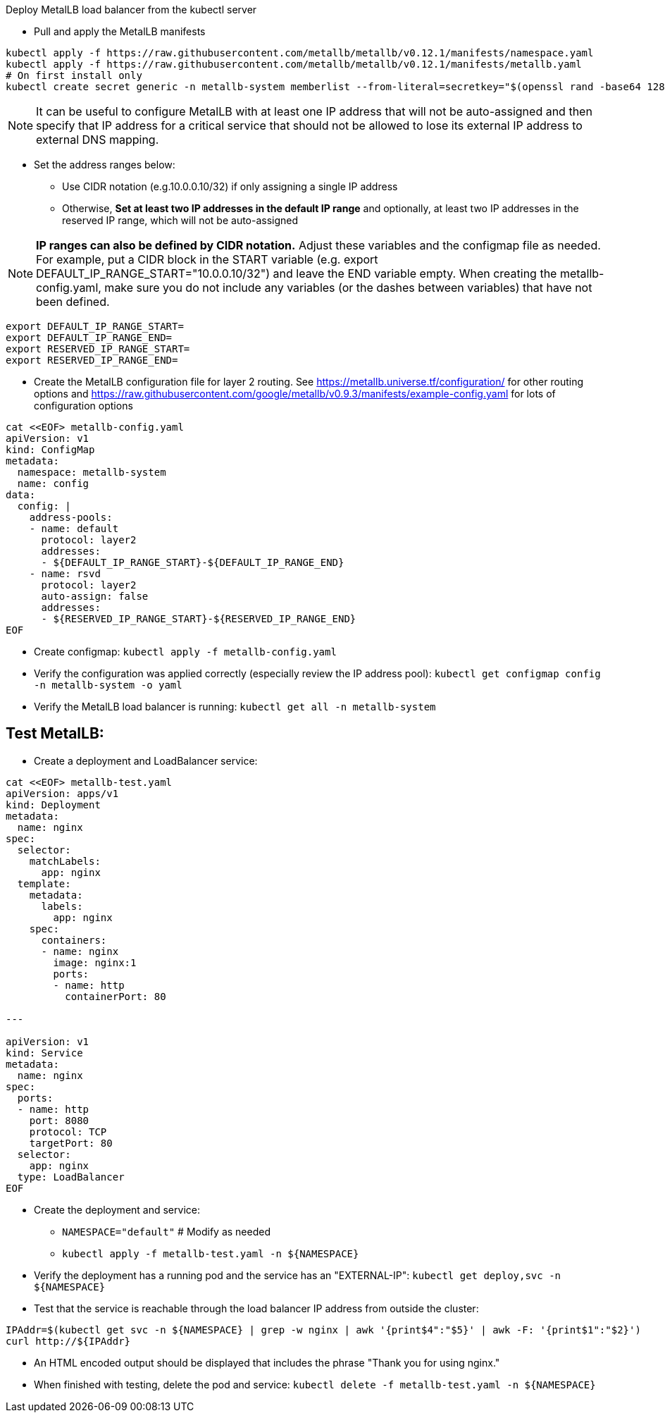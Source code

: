 .Deploy MetalLB load balancer from the kubectl server


* Pull and apply the MetalLB manifests
```sh
kubectl apply -f https://raw.githubusercontent.com/metallb/metallb/v0.12.1/manifests/namespace.yaml
kubectl apply -f https://raw.githubusercontent.com/metallb/metallb/v0.12.1/manifests/metallb.yaml
# On first install only
kubectl create secret generic -n metallb-system memberlist --from-literal=secretkey="$(openssl rand -base64 128)"
```

NOTE: It can be useful to configure MetalLB with at least one IP address that will not be auto-assigned and then specify that IP address for a critical service that should not be allowed to lose its external IP address to external DNS mapping.

* Set the address ranges below:
** Use CIDR notation (e.g.10.0.0.10/32) if only assigning a single IP address
** Otherwise, *Set at least two IP addresses in the default IP range* and optionally, at least two IP addresses in the reserved IP range, which will not be auto-assigned

NOTE: *IP ranges can also be defined by CIDR notation.* Adjust these variables and the configmap file as needed. For example, put a CIDR block in the START variable (e.g. export DEFAULT_IP_RANGE_START="10.0.0.10/32") and leave the END variable empty. When creating the metallb-config.yaml, make sure you do not include any variables (or the dashes between variables) that have not been defined.
----
export DEFAULT_IP_RANGE_START=
export DEFAULT_IP_RANGE_END=
export RESERVED_IP_RANGE_START=
export RESERVED_IP_RANGE_END=
----

* Create the MetalLB configuration file for layer 2 routing. See https://metallb.universe.tf/configuration/ for other routing options and https://raw.githubusercontent.com/google/metallb/v0.9.3/manifests/example-config.yaml for lots of configuration options
----
cat <<EOF> metallb-config.yaml
apiVersion: v1
kind: ConfigMap
metadata:
  namespace: metallb-system
  name: config
data:
  config: |
    address-pools:
    - name: default
      protocol: layer2
      addresses:
      - ${DEFAULT_IP_RANGE_START}-${DEFAULT_IP_RANGE_END}
    - name: rsvd
      protocol: layer2
      auto-assign: false
      addresses:
      - ${RESERVED_IP_RANGE_START}-${RESERVED_IP_RANGE_END}
EOF
----

* Create configmap: `kubectl apply -f metallb-config.yaml`
* Verify the configuration was applied correctly (especially review the IP address pool): `kubectl get configmap config -n metallb-system -o yaml`
* Verify the MetalLB load balancer is running: `kubectl get all -n metallb-system`

## Test MetalLB:

* Create a deployment and LoadBalancer service:
----
cat <<EOF> metallb-test.yaml
apiVersion: apps/v1
kind: Deployment
metadata:
  name: nginx
spec:
  selector:
    matchLabels:
      app: nginx
  template:
    metadata:
      labels:
        app: nginx
    spec:
      containers:
      - name: nginx
        image: nginx:1
        ports:
        - name: http
          containerPort: 80

---

apiVersion: v1
kind: Service
metadata:
  name: nginx
spec:
  ports:
  - name: http
    port: 8080
    protocol: TCP
    targetPort: 80
  selector:
    app: nginx
  type: LoadBalancer
EOF

----

* Create the deployment and service: 
** `NAMESPACE="default"`  # Modify as needed
** `kubectl apply -f metallb-test.yaml -n ${NAMESPACE}`
* Verify the deployment has a running pod and the service has an "EXTERNAL-IP": `kubectl get deploy,svc -n ${NAMESPACE}`
* Test that the service is reachable through the load balancer IP address from outside the cluster:

----
IPAddr=$(kubectl get svc -n ${NAMESPACE} | grep -w nginx | awk '{print$4":"$5}' | awk -F: '{print$1":"$2}')
curl http://${IPAddr}
----
* An HTML encoded output should be displayed that includes the phrase "Thank you for using nginx."

* When finished with testing, delete the pod and service: `kubectl delete -f metallb-test.yaml -n ${NAMESPACE}`


